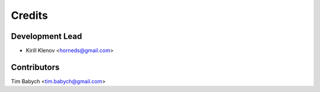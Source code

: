 =======
Credits
=======

Development Lead
----------------

* Kirill Klenov <horneds@gmail.com>

Contributors
------------

Tim Babych <tim.babych@gmail.com>
